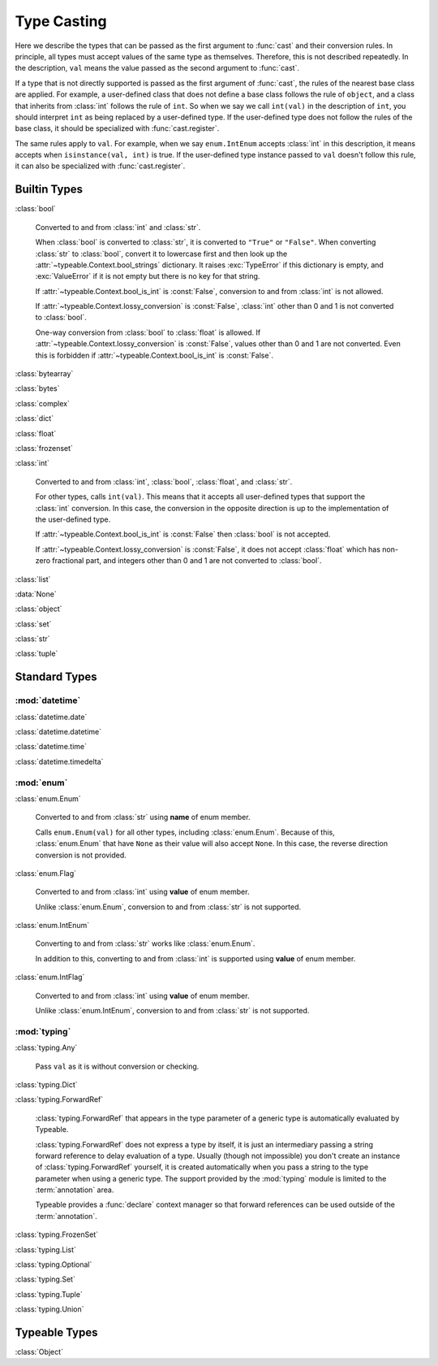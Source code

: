 Type Casting
============

.. py:currentmodule:: typeable

Here we describe the types that can be passed as the first argument to :func:`cast` and their conversion rules.
In principle, all types must accept values of the same type as themselves. Therefore, this is not described repeatedly.
In the description, ``val`` means the value passed as the second argument to :func:`cast`.

If a type that is not directly supported is passed as the first argument of :func:`cast`, the rules of the nearest base class are applied.
For example, a user-defined class that does not define a base class follows the rule of ``object``, and a class that inherits from :class:`int` follows the rule of ``int``.
So when we say we call ``int(val)`` in the description of ``int``, you should interpret ``int`` as being replaced by a user-defined type.
If the user-defined type does not follow the rules of the base class, it should be specialized with :func:`cast.register`.

The same rules apply to ``val``.
For example, when we say ``enum.IntEnum`` accepts :class:`int` in this description, it means accepts when ``isinstance(val, int)`` is true.
If the user-defined type instance passed to ``val`` doesn't follow this rule, it can also be specialized with :func:`cast.register`.

Builtin Types
-------------

:class:`bool`

    Converted to and from :class:`int` and :class:`str`.

    When :class:`bool` is converted to :class:`str`, it is converted to ``"True"`` or ``"False"``.
    When converting :class:`str` to :class:`bool`, convert it to lowercase first and then look up the :attr:`~typeable.Context.bool_strings` dictionary.
    It raises :exc:`TypeError` if this dictionary is empty, and :exc:`ValueError` if it is not empty but there is no key for that string.

    If :attr:`~typeable.Context.bool_is_int` is :const:`False`, conversion to and from :class:`int` is not allowed.

    If :attr:`~typeable.Context.lossy_conversion` is :const:`False`, :class:`int` other than 0 and 1 is not converted to :class:`bool`.

    One-way conversion from :class:`bool` to :class:`float` is allowed.
    If :attr:`~typeable.Context.lossy_conversion` is :const:`False`, values other than 0 and 1 are not converted.
    Even this is forbidden if :attr:`~typeable.Context.bool_is_int` is :const:`False`.

:class:`bytearray`

:class:`bytes`

:class:`complex`

:class:`dict`

:class:`float`

:class:`frozenset`

:class:`int`

    Converted to and from :class:`int`, :class:`bool`, :class:`float`, and :class:`str`.

    For other types, calls ``int(val)``.
    This means that it accepts all user-defined types that support the :class:`int` conversion.
    In this case, the conversion in the opposite direction is up to the implementation of the user-defined type.

    If :attr:`~typeable.Context.bool_is_int` is :const:`False` then :class:`bool` is not accepted.

    If :attr:`~typeable.Context.lossy_conversion` is :const:`False`, it does not accept :class:`float` which has non-zero fractional part, and integers other than 0 and 1 are not converted to :class:`bool`.

:class:`list`

:data:`None`

:class:`object`
    
:class:`set`

:class:`str`

:class:`tuple`


Standard Types
--------------

:mod:`datetime`
~~~~~~~~~~~~~~~

:class:`datetime.date`

:class:`datetime.datetime`

:class:`datetime.time`

:class:`datetime.timedelta`

:mod:`enum`
~~~~~~~~~~~

:class:`enum.Enum`

    Converted to and from :class:`str` using **name** of enum member.

    Calls ``enum.Enum(val)`` for all other types, including :class:`enum.Enum`.
    Because of this, :class:`enum.Enum` that have ``None`` as their value will also accept ``None``.
    In this case, the reverse direction conversion is not provided.

:class:`enum.Flag`
    
    Converted to and from :class:`int` using **value** of enum member.

    Unlike :class:`enum.Enum`, conversion to and from :class:`str` is not supported.

:class:`enum.IntEnum`

    Converting to and from :class:`str` works like :class:`enum.Enum`.

    In addition to this, converting to and from :class:`int` is supported using **value** of enum member.

:class:`enum.IntFlag`
    
    Converted to and from :class:`int` using **value** of enum member.

    Unlike :class:`enum.IntEnum`, conversion to and from :class:`str` is not supported.


:mod:`typing`
~~~~~~~~~~~~~

:class:`typing.Any`

    Pass ``val`` as it is without conversion or checking.

:class:`typing.Dict`

:class:`typing.ForwardRef`

    :class:`typing.ForwardRef` that appears in the type parameter of a generic type is automatically evaluated by Typeable.

    :class:`typing.ForwardRef` does not express a type by itself, it is just an intermediary passing a string forward reference to delay evaluation of a type.
    Usually (though not impossible) you don't create an instance of :class:`typing.ForwardRef` yourself, it is created automatically when you pass a string to the type parameter when using a generic type. The support provided by the :mod:`typing` module is limited to the :term:`annotation` area.

    Typeable provides a :func:`declare` context manager so that forward references can be used outside of the :term:`annotation`.

:class:`typing.FrozenSet`

:class:`typing.List`

:class:`typing.Optional`

:class:`typing.Set`

:class:`typing.Tuple`

:class:`typing.Union`


Typeable Types
--------------

:class:`Object`

